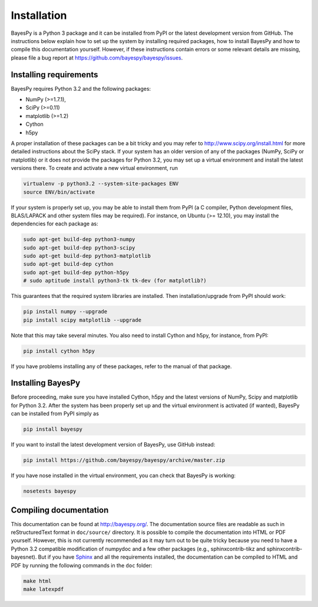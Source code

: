 ..
   Copyright (C) 2011,2012 Jaakko Luttinen

   This file is licensed under Version 3.0 of the GNU General Public
   License. See LICENSE for a text of the license.

   This file is part of BayesPy.

   BayesPy is free software: you can redistribute it and/or modify it
   under the terms of the GNU General Public License version 3 as
   published by the Free Software Foundation.

   BayesPy is distributed in the hope that it will be useful, but
   WITHOUT ANY WARRANTY; without even the implied warranty of
   MERCHANTABILITY or FITNESS FOR A PARTICULAR PURPOSE.  See the GNU
   General Public License for more details.

   You should have received a copy of the GNU General Public License
   along with BayesPy.  If not, see <http://www.gnu.org/licenses/>.

Installation
============

.. 
    using `NumPy/SciPy <http://www.scipy.org/>`_ and
    `Matplotlib <http://matplotlib.sourceforge.net/>`_.

BayesPy is a Python 3 package and it can be installed from PyPI or the latest
development version from GitHub.  The instructions below explain how to set up
the system by installing required packages, how to install BayesPy and how to
compile this documentation yourself.  However, if these instructions contain
errors or some relevant details are missing, please file a bug report at
https://github.com/bayespy/bayespy/issues.

Installing requirements
-----------------------

BayesPy requires Python 3.2 and the following packages:

* NumPy (>=1.7.1), 
* SciPy (>=0.11) 
* matplotlib (>=1.2)
* Cython
* h5py

A proper installation of these packages can be a bit tricky and you may refer to
http://www.scipy.org/install.html for more detailed instructions about the SciPy
stack.  If your system has an older version of any of the packages (NumPy, SciPy
or matplotlib) or it does not provide the packages for Python 3.2, you may set
up a virtual environment and install the latest versions there.  To create and
activate a new virtual environment, run

.. code-block:: console

    virtualenv -p python3.2 --system-site-packages ENV
    source ENV/bin/activate

If your system is properly set up, you may be able to install them from PyPI (a
C compiler, Python development files, BLAS/LAPACK and other system files may be
required).  For instance, on Ubuntu (>= 12.10), you may install the dependencies
for each package as:

..
    sudo aptitude install build-essential python3.2-dev libatlas-base-dev gfortran

.. code-block:: console

    sudo apt-get build-dep python3-numpy
    sudo apt-get build-dep python3-scipy    
    sudo apt-get build-dep python3-matplotlib
    sudo apt-get build-dep cython
    sudo apt-get build-dep python-h5py
    # sudo aptitude install python3-tk tk-dev (for matplotlib?)

This guarantees that the required system libraries are installed.  Then
installation/upgrade from PyPI should work:

.. code-block:: console

    pip install numpy --upgrade
    pip install scipy matplotlib --upgrade

Note that this may take several minutes. You also need to install Cython and
h5py, for instance, from PyPI:

.. code-block:: console

    pip install cython h5py

If you have problems installing any of these packages, refer to the manual of
that package.

Installing BayesPy
------------------

Before proceeding, make sure you have installed Cython, h5py and the latest
versions of NumPy, Scipy and matplotlib for Python 3.2.  After the system has
been properly set up and the virtual environment is activated (if wanted),
BayesPy can be installed from PyPI simply as

.. code-block:: console
    
    pip install bayespy

If you want to install the latest development version of BayesPy, use GitHub
instead:

.. code-block:: console

    pip install https://github.com/bayespy/bayespy/archive/master.zip

If you have nose installed in the virtual environment, you can check that
BayesPy is working:

.. code-block:: console

    nosetests bayespy

Compiling documentation
-----------------------

This documentation can be found at http://bayespy.org/.  The documentation
source files are readable as such in reStructuredText format in ``doc/source/``
directory.  It is possible to compile the documentation into HTML or PDF
yourself.  However, this is not currently recommended as it may turn out to be
quite tricky because you need to have a Python 3.2 compatible modification of
numpydoc and a few other packages (e.g., sphinxcontrib-tikz and
sphinxcontrib-bayesnet).  But if you have `Sphinx <http://sphinx.pocoo.org/>`_
and all the requirements installed, the documentation can be compiled to HTML
and PDF by running the following commands in the ``doc`` folder:

.. code-block:: console

    make html
    make latexpdf

